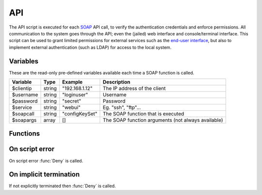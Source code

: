 .. module:: api

API
===

The API script is executed for each `SOAP <http://wiki.halon.se/SOAP>`_ API call, to verify the authentication credentials and enforce permissions. All communication to the system goes through the API; even the (jailed) web interface and console/terminal interface. This script can be used to grant limited permissions for external services such as the `end-user interface <https://github.com/halon/sp-enduser>`_, but also to implement external authentication (such as LDAP) for access to the local system.

Variables
---------------------

These are the read-only pre-defined variables available each time a SOAP function is called.

=========== ======= =============== ===========
Variable    Type    Example         Description
=========== ======= =============== ===========
$clientip   string  "192.168.1.12"  The IP address of the client
$username   string  "loginuser"     Username
$password   string  "secret"        Password
$service    string  "webui"         Eg. "ssh", "ftp"...
$soapcall   string  "configKeySet"  The SOAP function that is executed
$soapargs   array   []              The SOAP function arguments (not always available)
=========== ======= =============== ===========

Functions
---------

.. function:: Authenticate([options])

  Authorizes the API call.

  :param array options: options array
  :return: doesn't return, script is terminated

  The following options are available in the options array.

   * **fullname** (string) Corresponds to the "Full Name" property of configuration users. The default is ``$username``.
   * **accesslevel** (string) The access level string, such as "r" for read-only. The default is no accesslevel restrictions.

.. function:: Deny([message])

  Denies the API call.

  :param string message: reason for denying. The default is ``Unauthorized``.
  :return: doesn't return, script is terminated

On script error
---------------

On script error :func:`Deny` is called.

On implicit termination
-----------------------

If not explicitly terminated then :func:`Deny` is called.

